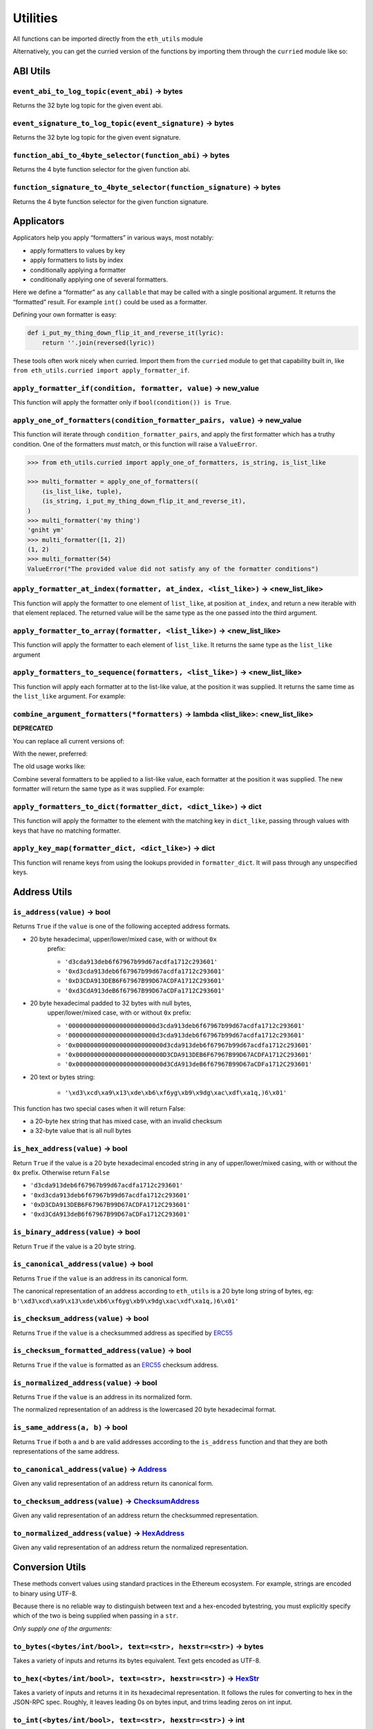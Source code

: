Utilities
-------------

.. _ChecksumAddress: https://eth-typing.readthedocs.io/en/latest/types.html#checksumaddress
.. _HexAddress: https://eth-typing.readthedocs.io/en/latest/types.html#hexaddress
.. _Address: https://eth-typing.readthedocs.io/en/latest/types.html#address
.. _HexStr: https://eth-typing.readthedocs.io/en/latest/types.html#hexstr

All functions can be imported directly from the ``eth_utils`` module

Alternatively, you can get the curried version of the functions by
importing them through the ``curried`` module like so:

.. doctest::

    >>> from eth_utils.curried import hexstr_if_str

ABI Utils
~~~~~~~~~

``event_abi_to_log_topic(event_abi)`` -> bytes
^^^^^^^^^^^^^^^^^^^^^^^^^^^^^^^^^^^^^^^^^^^^^^

Returns the 32 byte log topic for the given event abi.

.. doctest::

    >>> from eth_utils import event_abi_to_log_topic
    >>> event_abi_to_log_topic({'type': 'event', 'anonymous': False, 'name': 'MyEvent', 'inputs': []})
    b'M\xbf\xb6\x8bC\xdd\xdf\xa1+Q\xeb\xe9\x9a\xb8\xfd\xedb\x0f\x9a\n\xc21B\x87\x9aO\x19*\x1byR\xd2'

``event_signature_to_log_topic(event_signature)`` -> bytes
^^^^^^^^^^^^^^^^^^^^^^^^^^^^^^^^^^^^^^^^^^^^^^^^^^^^^^^^^^

Returns the 32 byte log topic for the given event signature.

.. doctest::

    >>> from eth_utils import event_signature_to_log_topic
    >>> event_signature_to_log_topic('MyEvent()')
    b'M\xbf\xb6\x8bC\xdd\xdf\xa1+Q\xeb\xe9\x9a\xb8\xfd\xedb\x0f\x9a\n\xc21B\x87\x9aO\x19*\x1byR\xd2'

``function_abi_to_4byte_selector(function_abi)`` -> bytes
^^^^^^^^^^^^^^^^^^^^^^^^^^^^^^^^^^^^^^^^^^^^^^^^^^^^^^^^^

Returns the 4 byte function selector for the given function abi.

.. doctest::

    >>> from eth_utils import function_abi_to_4byte_selector
    >>> function_abi_to_4byte_selector({'type': 'function', 'name': 'myFunction', 'inputs': [], 'outputs': []})
    b'\xc3x\n:'

``function_signature_to_4byte_selector(function_signature)`` -> bytes
^^^^^^^^^^^^^^^^^^^^^^^^^^^^^^^^^^^^^^^^^^^^^^^^^^^^^^^^^^^^^^^^^^^^^

Returns the 4 byte function selector for the given function signature.

.. doctest::

    >>> from eth_utils import function_signature_to_4byte_selector
    >>> function_signature_to_4byte_selector('myFunction()')
    b'\xc3x\n:'

Applicators
~~~~~~~~~~~

Applicators help you apply “formatters” in various ways, most notably:

-  apply formatters to values by key
-  apply formatters to lists by index
-  conditionally applying a formatter
-  conditionally applying one of several formatters.

Here we define a “formatter” as any ``callable`` that may be called with
a single positional argument. It returns the “formatted” result. For
example ``int()`` could be used as a formatter.

Defining your own formatter is easy:

.. code:: py

    def i_put_my_thing_down_flip_it_and_reverse_it(lyric):
        return ''.join(reversed(lyric))

These tools often work nicely when curried. Import them from the
``curried`` module to get that capability built in, like
``from eth_utils.curried import apply_formatter_if``.

``apply_formatter_if(condition, formatter, value)`` -> new_value
^^^^^^^^^^^^^^^^^^^^^^^^^^^^^^^^^^^^^^^^^^^^^^^^^^^^^^^^^^^^^^^^

This function will apply the formatter only if
``bool(condition()) is True``.

.. doctest::

    >>> from eth_utils.curried import apply_formatter_if, is_string

    >>> bool_if_string = apply_formatter_if(is_string, bool)

    >>> bool_if_string(1)
    1
    >>> bool_if_string('1')
    True
    >>> bool_if_string('')
    False

``apply_one_of_formatters(condition_formatter_pairs, value)`` -> new_value
^^^^^^^^^^^^^^^^^^^^^^^^^^^^^^^^^^^^^^^^^^^^^^^^^^^^^^^^^^^^^^^^^^^^^^^^^^

This function will iterate through ``condition_formatter_pairs``, and
apply the first formatter which has a truthy condition. One of the
formatters *must* match, or this function will raise a ``ValueError``.

.. code:: py

    >>> from eth_utils.curried import apply_one_of_formatters, is_string, is_list_like

    >>> multi_formatter = apply_one_of_formatters((
        (is_list_like, tuple),
        (is_string, i_put_my_thing_down_flip_it_and_reverse_it),
    )
    >>> multi_formatter('my thing')
    'gniht ym'
    >>> multi_formatter([1, 2])
    (1, 2)
    >>> multi_formatter(54)
    ValueError("The provided value did not satisfy any of the formatter conditions")

``apply_formatter_at_index(formatter, at_index, <list_like>)`` -> <new_list_like>
^^^^^^^^^^^^^^^^^^^^^^^^^^^^^^^^^^^^^^^^^^^^^^^^^^^^^^^^^^^^^^^^^^^^^^^^^^^^^^^^^

This function will apply the formatter to one element of ``list_like``,
at position ``at_index``, and return a new iterable with that element
replaced. The returned value will be the same type as the one passed
into the third argument.

.. doctest::

    >>> from eth_utils.curried import apply_formatter_at_index

    >>> targetted_formatter = apply_formatter_at_index(bool, 1)

    >>> targetted_formatter((1, 2, 3))
    (1, True, 3)

    >>> targetted_formatter([1, 2, 3])
    [1, True, 3]

``apply_formatter_to_array(formatter, <list_like>)`` -> <new_list_like>
^^^^^^^^^^^^^^^^^^^^^^^^^^^^^^^^^^^^^^^^^^^^^^^^^^^^^^^^^^^^^^^^^^^^^^^

This function will apply the formatter to each element of ``list_like``.
It returns the same type as the ``list_like`` argument

.. doctest::

    >>> from eth_utils.curried import apply_formatter_to_array

    >>> map_int = apply_formatter_to_array(int)

    >>> map_int((1.2, 3.4, 5.6))
    (1, 3, 5)

    >>> map_int([1.2, 3.4, 5.6])
    [1, 3, 5]

``apply_formatters_to_sequence(formatters, <list_like>)`` -> <new_list_like>
^^^^^^^^^^^^^^^^^^^^^^^^^^^^^^^^^^^^^^^^^^^^^^^^^^^^^^^^^^^^^^^^^^^^^^^^^^^^

This function will apply each formatter at to the list-like value, at
the position it was supplied. It returns the same time as the
``list_like`` argument. For example:

.. doctest::

    >>> from eth_utils.curried import apply_formatters_to_sequence

    >>> list_formatter = apply_formatters_to_sequence([bool, int, str])

    >>> list_formatter([1.2, 3.4, 5.6])
    [True, 3, '5.6']

    >>> list_formatter((1.2, 3.4, 5.6))
    (True, 3, '5.6')

    # Formatters and list-like value must be the same length

    >>> list_formatter((1.2, 3.4, 5.6, 7.8))
    Traceback (most recent call last):
    IndexError: Too few formatters for sequence: 3 formatters for (1.2, 3.4, 5.6, 7.8)

    >>> list_formatter((1.2, 3.4))
    Traceback (most recent call last):
    IndexError: Too many formatters for sequence: 3 formatters for (1.2, 3.4)

``combine_argument_formatters(*formatters)`` -> lambda <list_like>: <new_list_like>
^^^^^^^^^^^^^^^^^^^^^^^^^^^^^^^^^^^^^^^^^^^^^^^^^^^^^^^^^^^^^^^^^^^^^^^^^^^^^^^^^^^

**DEPRECATED**

You can replace all current versions of:

.. doctest::

    >>> from eth_utils import combine_argument_formatters

    >>> list_formatter = combine_argument_formatters(bool, int, str)

With the newer, preferred:

.. doctest::

    >>> from eth_utils.curried import apply_formatters_to_sequence

    >>> list_formatter = apply_formatters_to_sequence((bool, int, str))

The old usage works like:

Combine several formatters to be applied to a list-like value, each
formatter at the position it was supplied. The new formatter will return
the same type as it was supplied. For example:

.. doctest::

    >>> from eth_utils import combine_argument_formatters

    >>> list_formatter = combine_argument_formatters(bool, int, str)

    >>> list_formatter([1.2, 3.4, 5.6])
    [True, 3, '5.6']

    >>> list_formatter((1.2, 3.4, 5.6))
    (True, 3, '5.6')

    # it will pass through items longer than the number of formatters supplied
    >>> list_formatter((1.2, 3.4, 5.6, 7.8))
    (True, 3, '5.6', 7.8)

``apply_formatters_to_dict(formatter_dict, <dict_like>)`` -> dict
^^^^^^^^^^^^^^^^^^^^^^^^^^^^^^^^^^^^^^^^^^^^^^^^^^^^^^^^^^^^^^^^^

This function will apply the formatter to the element with the matching
key in ``dict_like``, passing through values with keys that have no
matching formatter.

.. doctest::

    >>> from eth_utils.curried import apply_formatters_to_dict

    >>> dict_formatter = apply_formatters_to_dict({
    ...    'should_be_int': int,
    ...    'should_be_bool': bool,
    ... })

    >>> result = dict_formatter({
    ...    'should_be_int': 1.2,
    ...    'should_be_bool': 3.4,
    ...    'pass_through': 5.6,
    ... })
    >>> result == {'should_be_int': 1, 'should_be_bool': True, 'pass_through': 5.6}
    True

``apply_key_map(formatter_dict, <dict_like>)`` -> dict
^^^^^^^^^^^^^^^^^^^^^^^^^^^^^^^^^^^^^^^^^^^^^^^^^^^^^^

This function will rename keys from using the lookups provided in
``formatter_dict``. It will pass through any unspecified keys.

.. doctest::

    >>> from eth_utils.curried import apply_key_map

    >>> dict_key_map = apply_key_map({
    ...    'black': 'orange',
    ...    'Internet': 'Ethereum',
    ... })

    >>> result = dict_key_map({
    ...    'black': 1.2,
    ...    'Internet': 3.4,
    ...    'pass_through': 5.6,
    ... })
    >>> result == {'orange': 1.2, 'Ethereum': 3.4, 'pass_through': 5.6}
    True

Address Utils
~~~~~~~~~~~~~

``is_address(value)`` -> bool
^^^^^^^^^^^^^^^^^^^^^^^^^^^^^

Returns ``True`` if the ``value`` is one of the following accepted
address formats.

-  20 byte hexadecimal, upper/lower/mixed case, with or without ``0x``
    prefix:

    -  ``'d3cda913deb6f67967b99d67acdfa1712c293601'``
    -  ``'0xd3cda913deb6f67967b99d67acdfa1712c293601'``
    -  ``'0xD3CDA913DEB6F67967B99D67ACDFA1712C293601'``
    -  ``'0xd3CdA913deB6f67967B99D67aCDFa1712C293601'``

-  20 byte hexadecimal padded to 32 bytes with null bytes,
    upper/lower/mixed case, with or without ``0x`` prefix:

    -  ``'000000000000000000000000d3cda913deb6f67967b99d67acdfa1712c293601'``
    -  ``'000000000000000000000000d3cda913deb6f67967b99d67acdfa1712c293601'``
    -  ``'0x000000000000000000000000d3cda913deb6f67967b99d67acdfa1712c293601'``
    -  ``'0x000000000000000000000000D3CDA913DEB6F67967B99D67ACDFA1712C293601'``
    -  ``'0x000000000000000000000000d3CdA913deB6f67967B99D67aCDFa1712C293601'``

-  20 text or bytes string:

    -  ``'\xd3\xcd\xa9\x13\xde\xb6\xf6yg\xb9\x9dg\xac\xdf\xa1q,)6\x01'``

This function has two special cases when it will return False:

-  a 20-byte hex string that has mixed case, with an invalid checksum
-  a 32-byte value that is all null bytes

.. doctest::

    >>> from eth_utils import is_address
    >>> is_address('d3cda913deb6f67967b99d67acdfa1712c293601')
    True
    >>> is_address('0xd3cda913deb6f67967b99d67acdfa1712c293601')
    True
    >>> is_address('0xD3CDA913DEB6F67967B99D67ACDFA1712C293601')
    True
    >>> is_address('0xd3CdA913deB6f67967B99D67aCDFa1712C293601')
    True
    >>> is_address('000000000000000000000000d3cda913deb6f67967b99d67acdfa1712c293601')
    False
    >>> is_address('000000000000000000000000d3cda913deb6f67967b99d67acdfa1712c293601')
    False
    >>> is_address('0x000000000000000000000000d3cda913deb6f67967b99d67acdfa1712c293601')
    False
    >>> is_address('0x000000000000000000000000D3CDA913DEB6F67967B99D67ACDFA1712C293601')
    False
    >>> is_address('0x000000000000000000000000d3CdA913deB6f67967B99D67aCDFa1712C293601')
    False
    >>> is_address(b'\xd3\xcd\xa9\x13\xde\xb6\xf6yg\xb9\x9dg\xac\xdf\xa1q,)6\x01')
    True
    >>> is_address('\x00\x00\x00\x00\x00\x00\x00\x00\x00\x00\x00\x00\xd3\xcd\xa9\x13\xde\xb6\xf6yg\xb9\x9dg\xac\xdf\xa1q,)6\x01')
    False
    >>> is_address('0x0000000000000000000000000000000000000000000000000000000000000000')
    False
    >>> is_address('\x00\x00\x00\x00\x00\x00\x00\x00\x00\x00\x00\x00\x00\x00\x00\x00\x00\x00\x00\x00\x00\x00\x00\x00\x00\x00\x00\x00\x00\x00\x00\x00')
    False

``is_hex_address(value)`` -> bool
^^^^^^^^^^^^^^^^^^^^^^^^^^^^^^^^^

Return ``True`` if the value is a 20 byte hexadecimal encoded string in
any of upper/lower/mixed casing, with or without the ``0x`` prefix.
Otherwise return ``False``

-  ``'d3cda913deb6f67967b99d67acdfa1712c293601'``
-  ``'0xd3cda913deb6f67967b99d67acdfa1712c293601'``
-  ``'0xD3CDA913DEB6F67967B99D67ACDFA1712C293601'``
-  ``'0xd3CdA913deB6f67967B99D67aCDFa1712C293601'``

.. doctest::

    >>> from eth_utils import is_hex_address
    >>> is_hex_address('d3cda913deb6f67967b99d67acdfa1712c293601')
    True
    >>> is_hex_address('0xd3cda913deb6f67967b99d67acdfa1712c293601')
    True
    >>> is_hex_address('0xD3CDA913DEB6F67967B99D67ACDFA1712C293601')
    True
    >>> is_hex_address('0xd3CdA913deB6f67967B99D67aCDFa1712C293601')
    True
    >>> is_hex_address('000000000000000000000000d3cda913deb6f67967b99d67acdfa1712c293601')
    False
    >>> is_hex_address('000000000000000000000000d3cda913deb6f67967b99d67acdfa1712c293601')
    False
    >>> is_hex_address('0x000000000000000000000000d3cda913deb6f67967b99d67acdfa1712c293601')
    False
    >>> is_hex_address('0x000000000000000000000000D3CDA913DEB6F67967B99D67ACDFA1712C293601')
    False
    >>> is_hex_address('0x000000000000000000000000d3CdA913deB6f67967B99D67aCDFa1712C293601')
    False
    >>> is_hex_address('\xd3\xcd\xa9\x13\xde\xb6\xf6yg\xb9\x9dg\xac\xdf\xa1q,)6\x01')
    False
    >>> is_hex_address('\x00\x00\x00\x00\x00\x00\x00\x00\x00\x00\x00\x00\xd3\xcd\xa9\x13\xde\xb6\xf6yg\xb9\x9dg\xac\xdf\xa1q,)6\x01')
    False
    >>> is_hex_address('0x0000000000000000000000000000000000000000000000000000000000000000')
    False
    >>> is_hex_address('\x00\x00\x00\x00\x00\x00\x00\x00\x00\x00\x00\x00\x00\x00\x00\x00\x00\x00\x00\x00\x00\x00\x00\x00\x00\x00\x00\x00\x00\x00\x00\x00')
    False

``is_binary_address(value)`` -> bool
^^^^^^^^^^^^^^^^^^^^^^^^^^^^^^^^^^^^

Return ``True`` if the value is a 20 byte string.

.. doctest::

    >>> from eth_utils import is_binary_address
    >>> is_binary_address('d3cda913deb6f67967b99d67acdfa1712c293601')
    False
    >>> is_binary_address('0xd3cda913deb6f67967b99d67acdfa1712c293601')
    False
    >>> is_binary_address('0xD3CDA913DEB6F67967B99D67ACDFA1712C293601')
    False
    >>> is_binary_address('0xd3CdA913deB6f67967B99D67aCDFa1712C293601')
    False
    >>> is_binary_address('000000000000000000000000d3cda913deb6f67967b99d67acdfa1712c293601')
    False
    >>> is_binary_address('000000000000000000000000d3cda913deb6f67967b99d67acdfa1712c293601')
    False
    >>> is_binary_address('0x000000000000000000000000d3cda913deb6f67967b99d67acdfa1712c293601')
    False
    >>> is_binary_address('0x000000000000000000000000D3CDA913DEB6F67967B99D67ACDFA1712C293601')
    False
    >>> is_binary_address('0x000000000000000000000000d3CdA913deB6f67967B99D67aCDFa1712C293601')
    False
    >>> is_binary_address(b'\xd3\xcd\xa9\x13\xde\xb6\xf6yg\xb9\x9dg\xac\xdf\xa1q,)6\x01')
    True
    >>> is_binary_address('\x00\x00\x00\x00\x00\x00\x00\x00\x00\x00\x00\x00\xd3\xcd\xa9\x13\xde\xb6\xf6yg\xb9\x9dg\xac\xdf\xa1q,)6\x01')
    False
    >>> is_binary_address('0x0000000000000000000000000000000000000000000000000000000000000000')
    False
    >>> is_binary_address('\x00\x00\x00\x00\x00\x00\x00\x00\x00\x00\x00\x00\x00\x00\x00\x00\x00\x00\x00\x00\x00\x00\x00\x00\x00\x00\x00\x00\x00\x00\x00\x00')
    False

``is_canonical_address(value)`` -> bool
^^^^^^^^^^^^^^^^^^^^^^^^^^^^^^^^^^^^^^^

Returns ``True`` if the ``value`` is an address in its canonical form.

The canonical representation of an address according to ``eth_utils`` is
a 20 byte long string of bytes, eg:
``b'\xd3\xcd\xa9\x13\xde\xb6\xf6yg\xb9\x9dg\xac\xdf\xa1q,)6\x01'``

.. doctest::

    >>> from eth_utils import is_canonical_address
    >>> is_canonical_address('0xd3cda913deb6f67967b99d67acdfa1712c293601')
    False
    >>> is_canonical_address(b'\xd3\xcd\xa9\x13\xde\xb6\xf6yg\xb9\x9dg\xac\xdf\xa1q,)6\x01')
    True
    >>> is_canonical_address('\xd3\xcd\xa9\x13\xde\xb6\xf6yg\xb9\x9dg\xac\xdf\xa1q,)6\x01xd')
    False

``is_checksum_address(value)`` -> bool
^^^^^^^^^^^^^^^^^^^^^^^^^^^^^^^^^^^^^^

Returns ``True`` if the ``value`` is a checksummed address as specified
by `ERC55 <https://github.com/ethereum/EIPs/issues/55>`__

.. doctest::

    >>> from eth_utils import is_checksum_address
    >>> is_checksum_address('0xd3CdA913deB6f67967B99D67aCDFa1712C293601')
    True
    >>> is_checksum_address('0xd3cda913deb6f67967b99d67acdfa1712c293601')
    False
    >>> is_checksum_address('0xD3CDA913DEB6F67967B99D67ACDFA1712C293601')
    False
    >>> is_checksum_address('0x52908400098527886E0F7030069857D2E4169EE7')
    True
    >>> is_checksum_address('0xde709f2102306220921060314715629080e2fb77')
    True

``is_checksum_formatted_address(value)`` -> bool
^^^^^^^^^^^^^^^^^^^^^^^^^^^^^^^^^^^^^^^^^^^^^^^^

Returns ``True`` if the ``value`` is formatted as an
`ERC55 <https://github.com/ethereum/EIPs/issues/55>`__ checksum address.

.. doctest::

    >>> from eth_utils import is_checksum_formatted_address
    >>> is_checksum_formatted_address('0xd3CdA913deB6f67967B99D67aCDFa1712C293601')
    True
    >>> is_checksum_formatted_address('0xd3cda913deb6f67967b99d67acdfa1712c293601')
    False
    >>> is_checksum_formatted_address('0xD3CDA913DEB6F67967B99D67ACDFA1712C293601')
    False
    >>> is_checksum_formatted_address('0x52908400098527886E0F7030069857D2E4169EE7')
    False
    >>> is_checksum_formatted_address('0xde709f2102306220921060314715629080e2fb77')
    False

``is_normalized_address(value)`` -> bool
^^^^^^^^^^^^^^^^^^^^^^^^^^^^^^^^^^^^^^^^

Returns ``True`` if the ``value`` is an address in its normalized form.

The normalized representation of an address is the lowercased 20 byte
hexadecimal format.

.. doctest::

    >>> from eth_utils import is_normalized_address
    >>> is_normalized_address('0xd3CdA913deB6f67967B99D67aCDFa1712C293601')
    False
    >>> is_normalized_address('0xd3cda913deb6f67967b99d67acdfa1712c293601')
    True
    >>> is_normalized_address('0xD3CDA913DEB6F67967B99D67ACDFA1712C293601')
    False
    >>> is_normalized_address('0x52908400098527886E0F7030069857D2E4169EE7')
    False
    >>> is_normalized_address('0xde709f2102306220921060314715629080e2fb77')
    True

``is_same_address(a, b)`` -> bool
^^^^^^^^^^^^^^^^^^^^^^^^^^^^^^^^^

Returns ``True`` if both ``a`` and ``b`` are valid addresses according
to the ``is_address`` function and that they are both representations of
the same address.

.. doctest::

    >>> from eth_utils import is_same_address
    >>> is_same_address('0xd3cda913deb6f67967b99d67acdfa1712c293601', '0xD3CDA913DEB6F67967B99D67ACDFA1712C293601')
    True
    >>> is_same_address('0xd3cda913deb6f67967b99d67acdfa1712c293601', '0xd3CdA913deB6f67967B99D67aCDFa1712C293601')
    True
    >>> is_same_address('0xd3cda913deb6f67967b99d67acdfa1712c293601', b'\xd3\xcd\xa9\x13\xde\xb6\xf6yg\xb9\x9dg\xac\xdf\xa1q,)6\x01')
    True


``to_canonical_address(value)`` -> Address_
^^^^^^^^^^^^^^^^^^^^^^^^^^^^^^^^^^^^^^^^^^^

Given any valid representation of an address return its canonical form.

.. doctest::

    >>> from eth_utils import to_canonical_address
    >>> to_canonical_address('0xd3cda913deb6f67967b99d67acdfa1712c293601')
    b'\xd3\xcd\xa9\x13\xde\xb6\xf6yg\xb9\x9dg\xac\xdf\xa1q,)6\x01'
    >>> to_canonical_address('0xD3CDA913DEB6F67967B99D67ACDFA1712C293601')
    b'\xd3\xcd\xa9\x13\xde\xb6\xf6yg\xb9\x9dg\xac\xdf\xa1q,)6\x01'
    >>> to_canonical_address('0xd3CdA913deB6f67967B99D67aCDFa1712C293601')
    b'\xd3\xcd\xa9\x13\xde\xb6\xf6yg\xb9\x9dg\xac\xdf\xa1q,)6\x01'
    >>> to_canonical_address(b'\xd3\xcd\xa9\x13\xde\xb6\xf6yg\xb9\x9dg\xac\xdf\xa1q,)6\x01')
    b'\xd3\xcd\xa9\x13\xde\xb6\xf6yg\xb9\x9dg\xac\xdf\xa1q,)6\x01'

``to_checksum_address(value)`` -> ChecksumAddress_
^^^^^^^^^^^^^^^^^^^^^^^^^^^^^^^^^^^^^^^^^^^^^^^^^^

Given any valid representation of an address return the checksummed
representation.

.. doctest::

    >>> from eth_utils import to_checksum_address
    >>> to_checksum_address('0xd3cda913deb6f67967b99d67acdfa1712c293601')
    '0xd3CdA913deB6f67967B99D67aCDFa1712C293601'
    >>> to_checksum_address('0xD3CDA913DEB6F67967B99D67ACDFA1712C293601')
    '0xd3CdA913deB6f67967B99D67aCDFa1712C293601'
    >>> to_checksum_address('0xd3CdA913deB6f67967B99D67aCDFa1712C293601')
    '0xd3CdA913deB6f67967B99D67aCDFa1712C293601'
    >>> to_checksum_address(b'\xd3\xcd\xa9\x13\xde\xb6\xf6yg\xb9\x9dg\xac\xdf\xa1q,)6\x01')
    '0xd3CdA913deB6f67967B99D67aCDFa1712C293601'


``to_normalized_address(value)`` -> HexAddress_
^^^^^^^^^^^^^^^^^^^^^^^^^^^^^^^^^^^^^^^^^^^^^^^

Given any valid representation of an address return the normalized
representation.

.. doctest::

    >>> from eth_utils import to_normalized_address
    >>> to_normalized_address(b'\xd3\xcd\xa9\x13\xde\xb6\xf6yg\xb9\x9dg\xac\xdf\xa1q,)6\x01')  # raw bytes
    '0xd3cda913deb6f67967b99d67acdfa1712c293601'
    >>> to_normalized_address('c6d9d2cd449a754c494264e1809c50e34d64562b')  # hex encoded
    '0xc6d9d2cd449a754c494264e1809c50e34d64562b'
    >>> to_normalized_address('0xc6d9d2cd449a754c494264e1809c50e34d64562b')  # hex encoded
    '0xc6d9d2cd449a754c494264e1809c50e34d64562b'
    >>> to_normalized_address('0XC6D9D2CD449A754C494264E1809C50E34D64562B')  # cap-cased
    '0xc6d9d2cd449a754c494264e1809c50e34d64562b'

Conversion Utils
~~~~~~~~~~~~~~~~

These methods convert values using standard practices in the Ethereum
ecosystem. For example, strings are encoded to binary using UTF-8.

Because there is no reliable way to distinguish between text and a
hex-encoded bytestring, you must explicitly specify which of the two is
being supplied when passing in a ``str``.

*Only supply one of the arguments:*

``to_bytes(<bytes/int/bool>, text=<str>, hexstr=<str>)`` -> bytes
^^^^^^^^^^^^^^^^^^^^^^^^^^^^^^^^^^^^^^^^^^^^^^^^^^^^^^^^^^^^^^^^^

Takes a variety of inputs and returns its bytes equivalent. Text gets
encoded as UTF-8.

.. doctest::

    >>> from eth_utils import to_bytes
    >>> to_bytes(0)
    b'\x00'
    >>> to_bytes(0x000F)
    b'\x0f'
    >>> to_bytes(b'')
    b''
    >>> to_bytes(b'\x00\x0F')
    b'\x00\x0f'
    >>> to_bytes(False)
    b'\x00'
    >>> to_bytes(True)
    b'\x01'
    >>> to_bytes(hexstr='0x000F')
    b'\x00\x0f'
    >>> to_bytes(hexstr='000F')
    b'\x00\x0f'
    >>> to_bytes(text='')
    b''
    >>> to_bytes(text='cowmö')
    b'cowm\xc3\xb6'

``to_hex(<bytes/int/bool>, text=<str>, hexstr=<str>)`` -> HexStr_
^^^^^^^^^^^^^^^^^^^^^^^^^^^^^^^^^^^^^^^^^^^^^^^^^^^^^^^^^^^^^^^^^

Takes a variety of inputs and returns it in its hexadecimal
representation. It follows the rules for converting to hex in the
JSON-RPC spec. Roughly, it leaves leading 0s on bytes input, and trims
leading zeros on int input.

.. doctest::

    >>> from eth_utils import to_hex
    >>> to_hex(0)
    '0x0'
    >>> to_hex(1)
    '0x1'
    >>> to_hex(0x0)
    '0x0'
    >>> to_hex(0x000F)
    '0xf'
    >>> to_hex(b'')
    '0x'
    >>> to_hex(b'\x00\x0F')
    '0x000f'
    >>> to_hex(False)
    '0x0'
    >>> to_hex(True)
    '0x1'
    >>> to_hex(hexstr='0x000F')
    '0x000f'
    >>> to_hex(hexstr='000F')
    '0x000f'
    >>> to_hex(text='')
    '0x'
    >>> to_hex(text='cowmö')
    '0x636f776dc3b6'

``to_int(<bytes/int/bool>, text=<str>, hexstr=<str>)`` -> int
^^^^^^^^^^^^^^^^^^^^^^^^^^^^^^^^^^^^^^^^^^^^^^^^^^^^^^^^^^^^^

Takes a variety of inputs and returns its integer equivalent.

.. doctest::

    >>> from eth_utils import to_int
    >>> to_int(0)
    0
    >>> to_int(0x000F)
    15
    >>> to_int(b'\x00\x0F')
    15
    >>> to_int(False)
    0
    >>> to_int(True)
    1
    >>> to_int(hexstr='0x000F')
    15
    >>> to_int(hexstr='000F')
    15

``to_text(<bytes/int/bool>, text=<str>, hexstr=<str>)`` -> str
^^^^^^^^^^^^^^^^^^^^^^^^^^^^^^^^^^^^^^^^^^^^^^^^^^^^^^^^^^^^^^

Takes a variety of inputs and returns its string equivalent. Text gets
decoded as UTF-8.

.. doctest::

    >>> from eth_utils import to_text
    >>> to_text(0x636f776dc3b6)
    'cowmö'
    >>> to_text(b'cowm\xc3\xb6')
    'cowmö'
    >>> to_text(hexstr='0x636f776dc3b6')
    'cowmö'
    >>> to_text(hexstr='636f776dc3b6')
    'cowmö'
    >>> to_text(text='cowmö')
    'cowmö'

``text_if_str(to_type, text_or_primitive)`` -> T
^^^^^^^^^^^^^^^^^^^^^^^^^^^^^^^^^^^^^^^^^^^^^^^^

Convert `text_or_primitive` with the provided `to_type` function. Assumes the input string or primitive will be unicode `text`.

Return type `T` is the same as the return type of the provided `to_type` function.

.. doctest::

    >>> from eth_utils import text_if_str, to_bytes
    >>> text_if_str(to_bytes, 0)
    b'\x00'
    >>> text_if_str(to_hex, 0)
    '0x0'
    >>> text_if_str(to_int, 0)
    0
    >>> text_if_str(to_text, 0)
    '\x00'

``hexstr_if_str(to_type, text_or_primitive)`` -> T
^^^^^^^^^^^^^^^^^^^^^^^^^^^^^^^^^^^^^^^^^^^^^^^^^^

Convert `text_or_primitive` with the provided `to_type` function. Assumes the input string or primitive will be `hexstr`.

Return type `T` is the same as the return type of the provided `to_type` function.

.. doctest::

    >>> from eth_utils import hexstr_if_str, to_bytes
    >>> hexstr_if_str(to_bytes, '0x000F')
    b'\x00\x0f'
    >>> hexstr_if_str(to_hex, '0x000F')
    '0x000f'
    >>> hexstr_if_str(to_int, '0x000F')
    15
    >>> hexstr_if_str(to_text, '0x000F')
    '\x00\x0f'

Crypto Utils
~~~~~~~~~~~~

Because there is no reliable way to distinguish between text and a
hex-encoded bytestring, you must explicitly specify which of the two is
being supplied when passing in a ``str``.

Only supply one of the arguments:

``keccak(<bytes/int/bool>, text=<str>, hexstr=<str>)`` -> bytes
^^^^^^^^^^^^^^^^^^^^^^^^^^^^^^^^^^^^^^^^^^^^^^^^^^^^^^^^^^^^^^^

.. doctest::

    >>> from eth_utils import keccak
    >>> keccak(text='')
    b"\xc5\xd2F\x01\x86\xf7#<\x92~}\xb2\xdc\xc7\x03\xc0\xe5\x00\xb6S\xca\x82';{\xfa\xd8\x04]\x85\xa4p"

    # A series of equivalent hash inputs:

    >>> keccak(text='☢')
    b'\x85\xe8\x07"\xeb\x93\r\xe9;\xcc\xa8{\xa5\xdf\xda\x89\n\xa12\x95\xae\xad.\xec\xc9\x0b\xb2\xd9z\x14\x93\x16'

    >>> keccak(0xe298a2)
    b'\x85\xe8\x07"\xeb\x93\r\xe9;\xcc\xa8{\xa5\xdf\xda\x89\n\xa12\x95\xae\xad.\xec\xc9\x0b\xb2\xd9z\x14\x93\x16'

    >>> keccak(b'\xe2\x98\xa2')
    b'\x85\xe8\x07"\xeb\x93\r\xe9;\xcc\xa8{\xa5\xdf\xda\x89\n\xa12\x95\xae\xad.\xec\xc9\x0b\xb2\xd9z\x14\x93\x16'

    >>> keccak(hexstr='0xe298a2')
    b'\x85\xe8\x07"\xeb\x93\r\xe9;\xcc\xa8{\xa5\xdf\xda\x89\n\xa12\x95\xae\xad.\xec\xc9\x0b\xb2\xd9z\x14\x93\x16'

**Please Note** - When using Python’s native hex literals, python
converts the hex to an int, so leading 0 bytes are truncated. But all
other formats maintain zeros on the left. Hex literals are only padded
until a whole number of bytes are provided to keccak. For example:

.. doctest::

    >>> keccak(0xe298a2)
    b'\x85\xe8\x07"\xeb\x93\r\xe9;\xcc\xa8{\xa5\xdf\xda\x89\n\xa12\x95\xae\xad.\xec\xc9\x0b\xb2\xd9z\x14\x93\x16'

    >>> keccak(0x0e298a2)
    b'\x85\xe8\x07"\xeb\x93\r\xe9;\xcc\xa8{\xa5\xdf\xda\x89\n\xa12\x95\xae\xad.\xec\xc9\x0b\xb2\xd9z\x14\x93\x16'

    >>> keccak(0x00e298a2)
    b'\x85\xe8\x07"\xeb\x93\r\xe9;\xcc\xa8{\xa5\xdf\xda\x89\n\xa12\x95\xae\xad.\xec\xc9\x0b\xb2\xd9z\x14\x93\x16'

    >>> keccak(0x000e298a2)
    b'\x85\xe8\x07"\xeb\x93\r\xe9;\xcc\xa8{\xa5\xdf\xda\x89\n\xa12\x95\xae\xad.\xec\xc9\x0b\xb2\xd9z\x14\x93\x16'

    >>> keccak(hexstr='0x0e298a2')
    b'i\x0f$\xbd\xbe\xf7c\xbb\xb9M\xd9\x12H"\x9f\x1f\x87\\E\xa36\xc2\xea,\x8f.\r\xf5\x95\xdc\x19\x9b'

    >>> keccak(hexstr='0x00e298a2')
    b'i\x0f$\xbd\xbe\xf7c\xbb\xb9M\xd9\x12H"\x9f\x1f\x87\\E\xa36\xc2\xea,\x8f.\r\xf5\x95\xdc\x19\x9b'

    >>> keccak(hexstr='0x000e298a2')
    b'!$Ezy\xdeU<\xec\x1f\xd1\x10\x05\xff\x11\xfc=J\xcf\xd5H\x0f\xb3c\xcc\xb5\xae\xb1\x1eA\x8b\xd3'

Currency Utils
~~~~~~~~~~~~~~

``denoms``
^^^^^^^^^^

Object with property access to all of the various denominations for
ether. Available denominations are:

+--------------+---------------------------------+
| denomination | amount in wei                   |
+==============+=================================+
| wei          | 1                               |
+--------------+---------------------------------+
| kwei         | 1000                            |
+--------------+---------------------------------+
| babbage      | 1000                            |
+--------------+---------------------------------+
| femtoether   | 1000                            |
+--------------+---------------------------------+
| mwei         | 1000000                         |
+--------------+---------------------------------+
| lovelace     | 1000000                         |
+--------------+---------------------------------+
| picoether    | 1000000                         |
+--------------+---------------------------------+
| gwei         | 1000000000                      |
+--------------+---------------------------------+
| shannon      | 1000000000                      |
+--------------+---------------------------------+
| nanoether    | 1000000000                      |
+--------------+---------------------------------+
| nano         | 1000000000                      |
+--------------+---------------------------------+
| szabo        | 1000000000000                   |
+--------------+---------------------------------+
| microether   | 1000000000000                   |
+--------------+---------------------------------+
| micro        | 1000000000000                   |
+--------------+---------------------------------+
| finney       | 1000000000000000                | 
+--------------+---------------------------------+
| milliether   | 1000000000000000                | 
+--------------+---------------------------------+
| milli        | 1000000000000000                | 
+--------------+---------------------------------+
| ether        | 1000000000000000000             |
+--------------+---------------------------------+
| kether       | 1000000000000000000000          |
+--------------+---------------------------------+
| grand        | 1000000000000000000000          |
+--------------+---------------------------------+
| mether       | 1000000000000000000000000       |
+--------------+---------------------------------+
| gether       | 1000000000000000000000000000    |
+--------------+---------------------------------+
| tether       | 1000000000000000000000000000000 |
+--------------+---------------------------------+

.. doctest::

    >>> from eth_utils import denoms
    >>> denoms.wei
    1
    >>> denoms.finney
    1000000000000000
    >>> denoms.ether
    1000000000000000000

``to_wei(value, denomination)`` -> integer
^^^^^^^^^^^^^^^^^^^^^^^^^^^^^^^^^^^^^^^^^^

Converts ``value`` in the given ``denomination`` to its equivalent in
the *wei* denomination.

.. doctest::

    >>> from eth_utils import to_wei
    >>> to_wei(1, 'ether')
    1000000000000000000

``from_wei(value, denomination)`` -> decimal.Decimal
^^^^^^^^^^^^^^^^^^^^^^^^^^^^^^^^^^^^^^^^^^^^^^^^^^^^

Converts the ``value`` in the *wei* denomination to its equivalent in
the given ``denomination``. Return value is a ``decimal.Decimal`` with
the appropriate precision to be a lossless conversion.

.. doctest::

    >>> from eth_utils import from_wei
    >>> from_wei(1000000000000000000, 'ether')
    Decimal('1')
    >>> from_wei(123456789, 'ether')
    Decimal('1.23456789E-10')

Debug Utils
~~~~~~~~~~~

Generate environment info
^^^^^^^^^^^^^^^^^^^^^^^^^

At the shell:

.. code:: sh

    $ python -m eth_utils

    Python version:
    3.5.3 (default, Nov 23 2017, 11:34:05)
    [GCC 6.3.0 20170406]

    Operating System: Linux-4.10.0-42-generic-x86_64-with-Ubuntu-17.04-zesty

    pip freeze result:
    bumpversion==0.5.3
    cytoolz==0.9.0
    flake8==3.4.1
    ipython==6.2.1
    pytest==3.3.2
    virtualenv==15.1.0
    ... etc

Decorators
~~~~~~~~~~

``@combomethod``
^^^^^^^^^^^^^^^^

Decorates methods in a class that can be called as both an instance
method or a ``@classmethod``.

Use the decorator like so:

.. doctest::

    >>> from eth_utils import combomethod

    >>> class Storage:
    ...    val = 1
    ...
    ...    @combomethod
    ...    def get(combo):
    ...        if isinstance(combo, type):
    ...            print("classmethod call")
    ...        elif isinstance(combo, Storage):
    ...            print("instance method call")
    ...        else:
    ...            raise TypeError("Unreachable, unless you really monkey around")
    ...        return combo.val
    ...

As usual, instances create their own copy on assignment.

.. doctest::

    >>> store = Storage()
    >>> store.val = 2

    >>> store.get()
    instance method call
    2

    >>> Storage.get()
    classmethod call
    1

``@replace_exceptions``
^^^^^^^^^^^^^^^^^^^^^^^

Replaces `Old` exceptions in a method with `New` exceptions.
Accepts a Dict, with `Old` exceptions pointing to 
`New` exceptions.

.. doctest::

    >>> from eth_utils import replace_exceptions

    >>> class Storage:
    ...     @replace_exceptions({TypeError: AttributeError})
    ...     def thing(self):
    ...         if True:
    ...             raise TypeError
    ...
    >>> s = Storage()
    >>> s.thing()
    Traceback (most recent call last):
       ...
    AttributeError

Calling `thing()` will raise an `AttributeError`

Encoding Utils
~~~~~~~~~~~~~~

``big_endian_to_int(value)`` -> integer
^^^^^^^^^^^^^^^^^^^^^^^^^^^^^^^^^^^^^^^

Returns ``value`` converted to an integer (from a big endian
representation).

.. doctest::

    >>> from eth_utils import big_endian_to_int
    >>> big_endian_to_int(b'\x00')
    0
    >>> big_endian_to_int(b'\x01')
    1
    >>> big_endian_to_int(b'\x01\x00')
    256

``int_to_big_endian(value)`` -> bytes
^^^^^^^^^^^^^^^^^^^^^^^^^^^^^^^^^^^^^

Returns ``value`` converted to the big endian representation.

.. doctest::

    >>> from eth_utils import int_to_big_endian
    >>> int_to_big_endian(0)
    b'\x00'
    >>> int_to_big_endian(1)
    b'\x01'
    >>> int_to_big_endian(256)
    b'\x01\x00'

Exceptions
~~~~~~~~~~

``ValidationError``
^^^^^^^^^^^^^^^^^^^

An exception that is raised when something does not pass a validation check.

Functional Utils
~~~~~~~~~~~~~~~~

``compose(*callables)`` -> callable
^^^^^^^^^^^^^^^^^^^^^^^^^^^^^^^^^^^

    **DEPRECATED** in 0.3.0.

Returns a single function which is the composition of the given
callables.

::

    >>> def f(v):
    ...     return v * 3
    ...
    >>> def g(v):
    ...     return v + 2
    ...
    >>> def h(v):
    ...     return v % 5
    ...
    >>> compose(f, g, h)(1)
    0
    >>> h(g(f(1)))
    0
    >>> compose(f, g, h)(2)
    3
    >>> h(g(f(1)))
    3
    >>> compose(f, g, h)(3)
    1
    >>> h(g(f(1)))
    1
    >>> compose(f, g, h)(4)
    4
    >>> h(g(f(1)))
    4

``flatten_return(callable)`` -> callable() -> tuple
^^^^^^^^^^^^^^^^^^^^^^^^^^^^^^^^^^^^^^^^^^^^^^^^^^^

Decorator which performs a non-recursive flattening of the return value
from the given ``callable``.

.. code:: python

    >>> flatten_return(lambda: [[1, 2, 3], [4, 5], [6]])
    (1, 2, 3, 4, 5, 6)

``sort_return(callable)`` => callable() -> tuple
^^^^^^^^^^^^^^^^^^^^^^^^^^^^^^^^^^^^^^^^^^^^^^^^

Decorator which sorts the return value from the given ``callable``.

.. code:: python

    >>> flatten_return(lambda: [[1, 2, 3], [4, 5], [6]])
    (1, 2, 3, 4, 5, 6)

``reversed_return(callable)`` => callable() -> tuple
^^^^^^^^^^^^^^^^^^^^^^^^^^^^^^^^^^^^^^^^^^^^^^^^^^^^

Decorator which reverses the return value from the given ``callable``.

.. code:: python

    >>> reversed_return(lambda: [1, 5, 2, 4, 3])
    (3, 4, 2, 5, 1)

``to_dict(callable)`` => callable() -> dict
^^^^^^^^^^^^^^^^^^^^^^^^^^^^^^^^^^^^^^^^^^^

Decorator which casts the return value from the given ``callable`` to a
dictionary.

.. doctest::

    >>> from eth_utils import to_dict
    >>> @to_dict
    ... def build_thing():
    ...     yield 'a', 1
    ...     yield 'b', 2
    ...     yield 'c', 3
    ...
    >>> build_thing() == {'a': 1, 'b': 2, 'c': 3}
    True

``to_list(callable)`` => callable() -> list
^^^^^^^^^^^^^^^^^^^^^^^^^^^^^^^^^^^^^^^^^^^

Decorator which casts the return value from the given ``callable`` to a
list.

.. doctest::

    >>> from eth_utils import to_list
    >>> @to_list
    ... def build_thing():
    ...     yield 'a'
    ...     yield 'b'
    ...     yield 'c'
    ...
    >>> build_thing()
    ['a', 'b', 'c']

``to_ordered_dict(callable)`` => callable() -> collections.OrderedDict
^^^^^^^^^^^^^^^^^^^^^^^^^^^^^^^^^^^^^^^^^^^^^^^^^^^^^^^^^^^^^^^^^^^^^^

Decorator which casts the return value from the given ``callable`` to an
ordered dictionary of type ``collections.OrderedDict``.

.. doctest::

    >>> from eth_utils import to_ordered_dict
    >>> @to_ordered_dict
    ... def build_thing():
    ...     yield 'd', 4
    ...     yield 'a', 1
    ...     yield 'b', 2
    ...     yield 'c', 3
    ...
    >>> build_thing()
    OrderedDict([('d', 4), ('a', 1), ('b', 2), ('c', 3)])

``to_tuple(callable)`` => callable() -> tuple
^^^^^^^^^^^^^^^^^^^^^^^^^^^^^^^^^^^^^^^^^^^^^

Decorator which casts the return value from the given ``callable`` to a
tuple.

.. doctest::

    >>> from eth_utils import to_tuple
    >>> @to_tuple
    ... def build_thing():
    ...     yield 'a'
    ...     yield 'b'
    ...     yield 'c'
    ...
    >>> build_thing()
    ('a', 'b', 'c')

``to_set(callable)`` => callable() -> set
^^^^^^^^^^^^^^^^^^^^^^^^^^^^^^^^^^^^^^^^^

Decorator which casts the return value from the given ``callable`` to a
set.

.. doctest::

    >>> from eth_utils import to_set
    >>> @to_set
    ... def build_thing():
    ...     yield 'a'
    ...     yield 'b'
    ...     yield 'a'  # duplicate
    ...     yield 'c'
    ...
    >>> build_thing() == {'c', 'b', 'a'} 
    True 

``apply_to_return_value(callable)`` => decorator_fn
^^^^^^^^^^^^^^^^^^^^^^^^^^^^^^^^^^^^^^^^^^^^^^^^^^^

This function takes a single callable and returns a decorator. The
returned decorator, when applied to a function, will incercept the
function’s return value, pass it to the callable, and return the value
returned by the callable.

.. doctest::

    >>> from eth_utils import apply_to_return_value
    >>> double = apply_to_return_value(lambda v: v * 2)
    >>> @double
    ... def f(v):
    ...     return v
    ...
    >>> f(2)
    4
    >>> f(3)
    6

Hexadecimal Utils
~~~~~~~~~~~~~~~~~

``add_0x_prefix(value: HexStr)`` -> HexStr_
^^^^^^^^^^^^^^^^^^^^^^^^^^^^^^^^^^^^^^^^^^^

Returns ``value`` with a ``0x`` prefix. If the value is already prefixed
it is returned as-is. Value must be a HexStr_.

.. doctest::

    >>> from eth_utils import add_0x_prefix
    >>> from eth_typing import HexStr
    >>> add_0x_prefix(HexStr('12345'))
    '0x12345'
    >>> add_0x_prefix(HexStr('0x12345'))
    '0x12345'

``decode_hex(value)`` -> bytes
^^^^^^^^^^^^^^^^^^^^^^^^^^^^^^

Returns ``value`` decoded into a byte string. Accepts any string with or
without the ``0x`` prefix.

.. doctest::

    >>> from eth_utils import decode_hex
    >>> decode_hex('0x123456')
    b'\x124V'
    >>> decode_hex('123456')
    b'\x124V'

``encode_hex(value)`` -> string
^^^^^^^^^^^^^^^^^^^^^^^^^^^^^^^

Returns ``value`` encoded into a hexadecimal representation with a
``0x`` prefix

.. doctest::

    >>> from eth_utils import encode_hex
    >>> encode_hex(b'\x01\x02\x03')
    '0x010203'

``is_0x_prefixed(value)`` -> bool
^^^^^^^^^^^^^^^^^^^^^^^^^^^^^^^^^

Returns ``True`` if ``value`` has a ``0x`` prefix. Value must be a
string literal.

.. doctest::

    >>> from eth_utils import is_0x_prefixed
    >>> is_0x_prefixed('12345')
    False
    >>> is_0x_prefixed('0x12345')
    True

``is_hex(value)`` -> bool
^^^^^^^^^^^^^^^^^^^^^^^^^

Returns ``True`` if ``value`` is a hexadecimal encoded string of text
type.

.. doctest::

    >>> from eth_utils import is_hex
    >>> is_hex('')
    False
    >>> is_hex('0x')
    True
    >>> is_hex('0X')
    True
    >>> is_hex('1234567890abcdef')
    True
    >>> is_hex('0x1234567890abcdef')
    True
    >>> is_hex('0x1234567890ABCDEF')
    True
    >>> is_hex('0x1234567890AbCdEf')
    True
    >>> is_hex('12345')  # odd length is ok
    True
    >>> is_hex('0x12345')  # odd length is ok
    True
    >>> is_hex('123456__abcdef')  # non hex characters
    False

    # invalid, will raise TypeError:
    >>> is_hex(b'')
    Traceback (most recent call last):
    TypeError: is_hex requires text typed arguments.
    >>> is_hex(b'0x')
    Traceback (most recent call last):
    TypeError: is_hex requires text typed arguments.
    >>> is_hex(b'0X')
    Traceback (most recent call last):
    TypeError: is_hex requires text typed arguments.

``is_hexstr(value)`` -> bool
^^^^^^^^^^^^^^^^^^^^^^^^^^^^

Returns ``True`` if ``value`` is a hexadecimal encoded string of text
type.

.. note::

     This function differs from ``is_hex(value: Any)`` in that it will return
     False on all non-text type arguments, while ``is_hex`` will raise a ``TypeError``
     for all non-text type arguments.

.. doctest::

    >>> from eth_utils import is_hexstr
    >>> is_hexstr('')
    False
    >>> is_hexstr('0x')
    True
    >>> is_hexstr('0X')
    True
    >>> is_hexstr('1234567890abcdef')
    True
    >>> is_hexstr('0x1234567890abcdef')
    True
    >>> is_hexstr('0x1234567890ABCDEF')
    True
    >>> is_hexstr('0x1234567890AbCdEf')
    True
    >>> is_hexstr('12345')  # odd length is ok
    True
    >>> is_hexstr('0x12345')  # odd length is ok
    True
    >>> is_hexstr('123456__abcdef')  # non hex characters
    False
    >>> is_hexstr(b'') # any non-string returns False
    False
    >>> is_hexstr(b'0x') # any non-string returns False
    False

``remove_0x_prefix(value: HexStr)`` -> HexStr_
^^^^^^^^^^^^^^^^^^^^^^^^^^^^^^^^^^^^^^^^^^^^^^

Returns ``value`` with the ``0x`` prefix stripped. If the value does not
have a ``0x`` prefix it is returned as-is. Value must be a HexStr_.

.. doctest::

    >>> from eth_utils import remove_0x_prefix
    >>> from eth_typing import HexStr
    >>> remove_0x_prefix(HexStr('12345'))
    '12345'
    >>> remove_0x_prefix(HexStr('0x12345'))
    '12345'


Humanize Utils
~~~~~~~~~~~~~~

``humanize_seconds(seconds)`` -> string
^^^^^^^^^^^^^^^^^^^^^^^^^^^^^^^^^^^^^^^

Returns the provide number of seconds as a shorthand string.

.. doctest::

    >>> from eth_utils import humanize_seconds
    >>> humanize_seconds(0)
    '0s'
    >>> humanize_seconds(1)
    '1s'
    >>> humanize_seconds(60)
    '1m'
    >>> humanize_seconds(61)
    '1m1s'


``humanize_bytes(bytes)`` -> string
^^^^^^^^^^^^^^^^^^^^^^^^^^^^^^^^^^^

Returns the provided byte string in a human readable format.

If the value is 5 bytes or less it is returned in full in its hexadecimal representation (without a ``0x`` prefix)

If the value is longer that 5 bytes it is returned in its hexadecimal
representation (without a ``0x`` prefix) with the middle segment replaced by an
ellipsis, only showing the first and last four hexadecimal nibbles.

.. doctest::

    >>> from eth_utils import humanize_bytes
    >>> humanize_bytes(bytes(range(3)))
     '000102'
    >>> humanize_bytes(bytes(range(5)))
     '0001020304'
    >>> humanize_bytes(bytes(range(32)))
     '0001..1e1f'


``humanize_hash(bytes)`` -> string
^^^^^^^^^^^^^^^^^^^^^^^^^^^^^^^^^^

A loose wrapper around ``humanize_bytes`` that is typed specifically for the
``eth_typing.Hash32`` type.

.. doctest::

    >>> from eth_utils import humanize_hash
    >>> humanize_hash(bytes(range(32)))
     '0001..1e1f'


``humanize_integer_sequence(values)`` -> string
^^^^^^^^^^^^^^^^^^^^^^^^^^^^^^^^^^^^^^^^^^^^^^^

Returns a concise representation of the provided sequence of integer values.

.. doctest::

    >>> from eth_utils import humanize_integer_sequence
    >>> humanize_integer_sequence((1, 2, 3, 4))
    '1-4'
    >>> humanize_integer_sequence((1, 2, 3, 4, 6, 8, 9, 10))
    '1-4|6|8-10'


``humanize_ipfs_uri(string)`` -> string
^^^^^^^^^^^^^^^^^^^^^^^^^^^^^^^^^^^^^^^

Returns the provided IPFS uri, with the middle segment of the hash replaced by an
ellipsis, only showing the first and last four characters of the hash.

.. doctest::

    >>> from eth_utils import humanize_ipfs_uri
    >>> humanize_ipfs_uri('ipfs://QmTKB75Y73zhNbD3Y73xeXGjYrZHmaXXNxoZqGCagu7r8u')
     'ipfs://QmTK..7r8u'


``humanize_wei(int)`` -> string
^^^^^^^^^^^^^^^^^^^^^^^^^^^^^^^^^^^^^^^

Returns a human-friendly form of units given an amount of wei.

.. doctest::

    >>> from eth_utils import humanize_wei
    >>> humanize_wei(0)
    '0 wei'
    >>> humanize_wei(1000000000000000000000)
    '1000 ether'
    >>> humanize_wei(9876543)
    '0.009876543 gwei'

Logging Utils
~~~~~~~~~~~~~~


``get_logger(string, [, logger_class]) -> logger``
^^^^^^^^^^^^^^^^^^^^^^^^^^^^^^^^^^^^^^^^^^^^^^^^^^

This API is similar to the standard library ``logging.getLogger`` however, the
logger it returns will be an instance of the provided ``logger_class``.  If
``logger_class`` is not provided this returns an instance of whatever the
current default logger class is set on the ``logging``.


.. doctest::

     >>> import logging
     >>> from eth_utils import get_logger
     >>> logger = get_logger('my_application')
     >>> assert logger.name == 'my_application'
     >>> assert isinstance(logger, logging.getLoggerClass())


``get_extended_debug_logger(string) -> ExtendedDebugLogger``
^^^^^^^^^^^^^^^^^^^^^^^^^^^^^^^^^^^^^^^^^^^^^^^^^^^^^^^^^^^^

Like ``get_logger`` except that it always returns an instance of ``ExtendedDebugLogger``


.. doctest::

     >>> from eth_utils import get_extended_debug_logger, ExtendedDebugLogger
     >>> logger = get_extended_debug_logger('my_application')
     >>> assert logger.name == 'my_application'
     >>> assert isinstance(logger, ExtendedDebugLogger), type(logger)



``class HasLogger``
^^^^^^^^^^^^^^^^^^^

Classes which inherit from this class will have an instance of a logger
available on the attribute ``logger``


.. doctest::

     >>> from eth_utils import HasLogger
     >>> class MyClass(HasLogger):
     ...     pass
     ...
     >>> MyClass.logger.debug("This works")
     >>> instance = MyClass()
     >>> instance.logger.debug("This also works")


The ``name`` of the logger instance is derived from the ``__qualname__`` for
the class.

.. warning:: 

     This class will not behave nicely with the standard library
     ``typing.Generic``.  If you need to create a ``Generic`` class then you'll
     need to assign your logging instances manually.


``class ExtendedDebugLogger``
^^^^^^^^^^^^^^^^^^^^^^^^^^^^^

A subclass of ``logging.Logger`` which exposes a ``debug2`` function which can
be used to log a message at the ``DEBUG2`` log level.  

.. note:: 

     This class works fine on its own but will produce cleaner logs if you make
     sure to call ``eth_utils.setup_DEBUG2_logging`` at least once before
     issuing any ``debug2`` level logs.


``class HasExtendedDebugLogger``
^^^^^^^^^^^^^^^^^^^^^^^^^^^^^^^^

Same as the ``HasLogger`` class except the logger it exposes is an instance of
``ExtendedDebugLogger``


``setup_DEBUG2_logging() -> None``
^^^^^^^^^^^^^^^^^^^^^^^^^^^^^^^^^^^^

Installs the ``DEBUG2`` level to the standard library ``logging`` module which
uses the numeric level of ``8``.  This includes adding it to the known levels
as well as providing a ``logging.DEBUG2`` convenience property on the logging
module.

This function is purely for convenience.  You can use ``ExtendedDebugLogger``
without this, though your logs will be printed with the label ``'Level 8'``.


.. doctest::

     >>> from eth_utils import setup_DEBUG2_logging
     >>> import logging
     >>> logging.getLevelName(8)
     'Level 8'
     >>> setup_DEBUG2_logging()
     >>> logging.getLevelName(8)
     'DEBUG2'
     >>> logging.DEBUG2
     8


.. note::  This function is idempotent


``class HasLoggerMeta``
^^^^^^^^^^^^^^^^^^^^^^^

This is the metaclass which is responsible for adding the logger instance to
the class.  It exposes two additional APIs.

* ``HasLoggerMeta.replace_logger_class(cls: logging.Logger)``

  Returns a new metaclass which will use the provided logger class.


* ``HasLoggerMeta.meta_compat(other: type)``

  Returns a new metaclass that derives from both metaclasses.  This is useful
  when working in conjunction with ``abc.ABC`` or ``typing.Generic``.


``class HasExtendedDebugLoggerMeta``
^^^^^^^^^^^^^^^^^^^^^^^^^^^^^^^^^^^^

This metaclass uses the `ExtendedDebugLogger` class, derived from
`HasLoggerMeta.replace_logger_class(ExtendedDebugLogger)`.

Module Loading
~~~~~~~~~~~~~~

``import_string(dotted_path)`` -> Any
^^^^^^^^^^^^^^^^^^^^^^^^^^^^^^^^^^^^^

Import a variable/class name for a module given the `dotted_path` string.

Raises an ImportError if the module could not be found.

.. doctest::

    >>> from eth_utils import import_string
    >>> import_string("eth_utils.decorators.combomethod")
    <class 'eth_utils.decorators.combomethod'>

Numeric Utils
~~~~~~~~~~~~~

``clamp(lower_bound, upper_bound, value)`` -> result
^^^^^^^^^^^^^^^^^^^^^^^^^^^^^^^^^^^^^^^^^^^^^^^^^^^^

Returns ``value`` clamped within the inclusive range defined by ``[lower_bound,
upper_bound]``.  The value can be any number type that supports ``<`` and ``>``
comparisons against the provided bounds.

.. doctest::

    >>> from eth_utils import clamp
    >>> clamp(5, 7, 4)
    5
    >>> clamp(5, 7, 5)
    5
    >>> clamp(5, 7, 6)
    6
    >>> clamp(5, 7, 7)
    7
    >>> clamp(5, 7, 8)
    7


Type Utils
~~~~~~~~~~

``is_boolean(value)`` -> bool
^^^^^^^^^^^^^^^^^^^^^^^^^^^^^

Returns ``True`` if ``value`` is of type ``bool``

.. doctest::

    >>> from eth_utils import is_boolean
    >>> is_boolean(True)
    True
    >>> is_boolean(False)
    True
    >>> is_boolean(1)
    False

``is_bytes(value)`` -> bool
^^^^^^^^^^^^^^^^^^^^^^^^^^^

Returns ``True`` if ``value`` is a byte string or a byte array.

.. doctest::

    >>> from eth_utils import is_bytes
    >>> is_bytes('abcd')
    False
    >>> is_bytes(b'abcd')
    True
    >>> is_bytes(bytearray((1, 2, 3)))
    True

``is_dict(value)`` -> bool
^^^^^^^^^^^^^^^^^^^^^^^^^^

Returns ``True`` if ``value`` is a mapping type.

.. doctest::

    >>> from eth_utils import is_dict
    >>> is_dict({'a': 1})
    True
    >>> is_dict([1, 2, 3])
    False

``is_integer(value)`` -> bool
^^^^^^^^^^^^^^^^^^^^^^^^^^^^^

Returns ``True`` if ``value`` is an integer

.. doctest::

    >>> from eth_utils import is_integer
    >>> is_integer(0)
    True
    >>> is_integer(1)
    True
    >>> is_integer('1')
    False
    >>> is_integer(1.1)
    False

``is_list_like(value)`` -> bool
^^^^^^^^^^^^^^^^^^^^^^^^^^^^^^^

Returns ``True`` if ``value`` is a non-string sequence such as a
sequence (such as a list or tuple).

.. doctest::

    >>> from eth_utils import is_list_like
    >>> is_list_like('abcd')
    False
    >>> is_list_like([])
    True
    >>> is_list_like(tuple())
    True

``is_list(value)`` -> bool
^^^^^^^^^^^^^^^^^^^^^^^^^^

Returns ``True`` if ``value`` is a non-string sequence such as a list.

.. doctest::

    >>> from eth_utils import is_list
    >>> is_list('abcd')
    False
    >>> is_list([])
    True
    >>> is_list(tuple())
    False

``is_tuple(value)`` -> bool
^^^^^^^^^^^^^^^^^^^^^^^^^^^

Returns ``True`` if ``value`` is a non-string sequence such as a tuple.

.. doctest::

    >>> from eth_utils import is_tuple
    >>> is_tuple('abcd')
    False
    >>> is_tuple([])
    False
    >>> is_tuple(tuple())
    True

``is_null(value)`` -> bool
^^^^^^^^^^^^^^^^^^^^^^^^^^

Returns ``True`` if ``value`` is ``None``

.. doctest::

    >>> from eth_utils import is_null
    >>> is_null(None)
    True
    >>> is_null(False)
    False

``is_number(value)`` -> bool
^^^^^^^^^^^^^^^^^^^^^^^^^^^^

Returns ``True`` if ``value`` is numeric

.. doctest::

    >>> from eth_utils import is_number
    >>> is_number(1)
    True
    >>> is_number(1.1)
    True
    >>> is_number('1')
    False
    >>> from decimal import Decimal
    >>> is_number(Decimal('1'))
    True

``is_string(value)`` -> bool
^^^^^^^^^^^^^^^^^^^^^^^^^^^^

Returns ``True`` if ``value`` is of any string type.

.. doctest::

    >>> from eth_utils import is_string
    >>> is_string('abcd')
    True
    >>> is_string(b'abcd')
    True
    >>> is_string(bytearray((1, 2, 3)))
    True

``is_text(value)`` -> bool
^^^^^^^^^^^^^^^^^^^^^^^^^^

Returns ``True`` if ``value`` is a text string.

.. doctest::

    >>> from eth_utils import is_text
    >>> is_text(u'abcd')
    True
    >>> is_text(b'abcd')
    False
    >>> is_text(bytearray((1, 2, 3)))
    False
